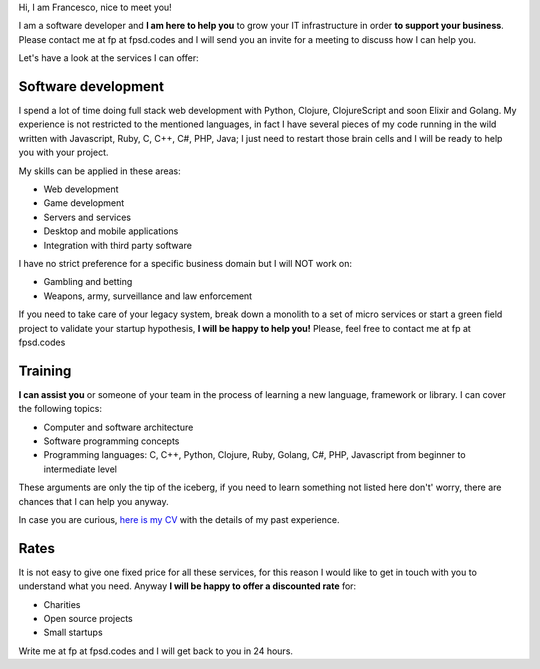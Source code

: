 .. title: Services
.. slug: services
.. date: 2014/05/01 14:39:50
.. tags: Hire me
.. link:
.. description: Hire me!
.. type: text

Hi,
I am Francesco, nice to meet you!

I am a software developer and **I am here to help you** to grow your IT
infrastructure in order **to support your business**.
Please contact me at fp at fpsd.codes and I will send you
an invite for a meeting to discuss how I can help you.

Let's have a look at the services I can offer:

Software development
--------------------

I spend a lot of time doing full stack web development with Python,
Clojure, ClojureScript and soon Elixir and Golang.
My experience is not restricted to the mentioned languages, in fact I have
several pieces of my code running in the wild written with Javascript, Ruby,
C, C++, C#, PHP, Java; I just need to restart those brain cells and
I will be ready to help you with your project.

My skills can be applied in these areas:

- Web development
- Game development
- Servers and services
- Desktop and mobile applications
- Integration with third party software

I have no strict preference for a specific business domain but I will NOT work on:

- Gambling and betting
- Weapons, army, surveillance and law enforcement

If you need to take care of your legacy system, break down a monolith to a set of
micro services or start a green field project to validate your startup hypothesis,
**I will be happy to help you!** Please, feel free to contact me at fp at fpsd.codes

Training
--------

**I can assist you** or someone of your team in the process of learning a new
language, framework or library.
I can cover the following topics:

- Computer and software architecture
- Software programming concepts
- Programming languages: C, C++, Python, Clojure, Ruby, Golang, C#, PHP,
  Javascript from beginner to intermediate level

These arguments are only the tip of the iceberg, if you need to learn something
not listed here don't' worry, there are chances that I can help you anyway.

In case you are curious, `here is my CV </cv>`_ with the details of my past experience.

Rates
-----

It is not easy to give one fixed price for all these services, for this reason I would
like to get in touch with you to understand what you need.
Anyway **I will be happy to offer a discounted rate** for:

- Charities
- Open source projects
- Small startups

Write me at fp at fpsd.codes and I will get back to you in 24 hours.
